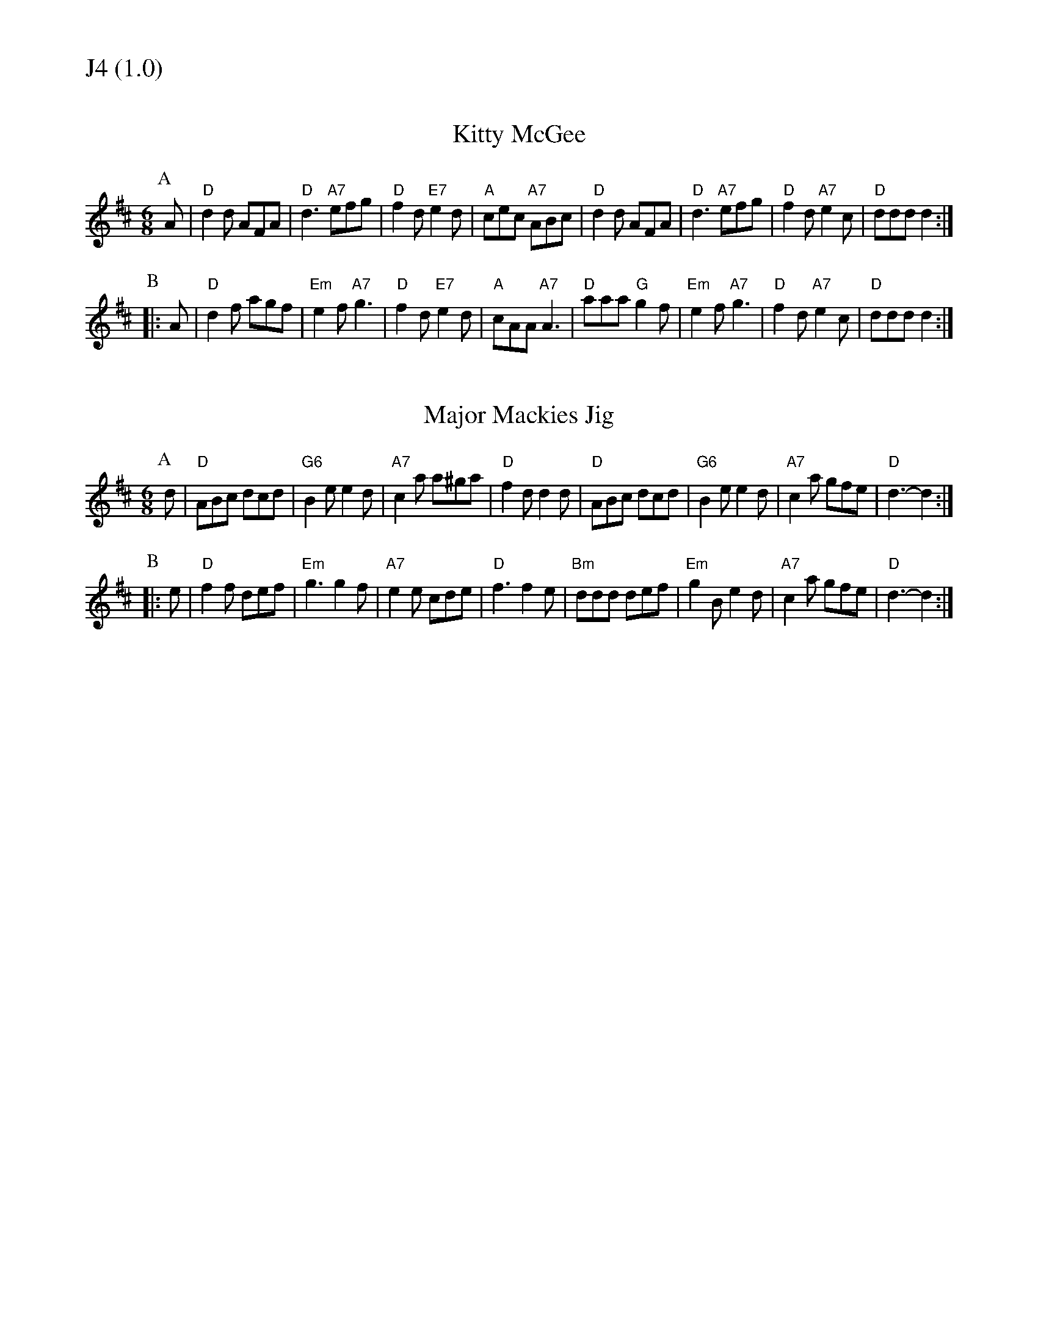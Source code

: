 % Big Round Band: Set J4

%%textfont * 20
%%text J4 (1.0)
%%textfont * 12



X:130
T:Kitty McGee
M:6/8
L:1/8
K:D
P:A
A|"D"d2d AFA|"D"d3 "A7"efg|"D"f2d "E7"e2d|"A"cec "A7"ABc|"D"d2d AFA|"D"d3 "A7"efg|"D"f2d "A7"e2c|"D"ddd d2:|
P:B
|:A|"D"d2f agf|"Em"e2f "A7"g3|"D"f2d "E7"e2d|"A"cAA "A7"A3|"D"aaa "G"g2f|"Em"e2f "A7"g3|"D"f2d "A7"e2c|"D"ddd d2:|

X:131
T:Major Mackies Jig
M:6/8
L:1/8
K:D
P:A
d|"D"ABc dcd|"G6"B2e e2d|"A7"c2a a^ga|"D"f2d d2d|"D"ABc dcd|"G6"B2e e2d|"A7"c2a gfe|"D"d3-d2:|
P:B
|:e|"D"f2f def|"Em"g3 g2f|"A7"e2e cde|"D"f3 f2e|"Bm"ddd def|"Em"g2B e2d|"A7"c2a gfe|"D"d3-d2:|



